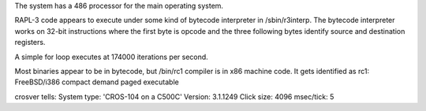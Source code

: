 The system has a 486 processor for the main operating system.

RAPL-3 code appears to execute under some kind of bytecode interpreter in /sbin/r3interp.
The bytecode interpreter works on 32-bit instructions where the first byte
is opcode and the three following bytes identify source and destination registers.

A simple for loop executes at 174000 iterations per second.

Most binaries appear to be in bytecode, but /bin/rc1 compiler is in x86 machine code.
It gets identified as rc1: FreeBSD/i386 compact demand paged executable

crosver tells:
System type: 'CROS-104 on a C500C'
Version:     3.1.1249
Click size:  4096
msec/tick:   5


